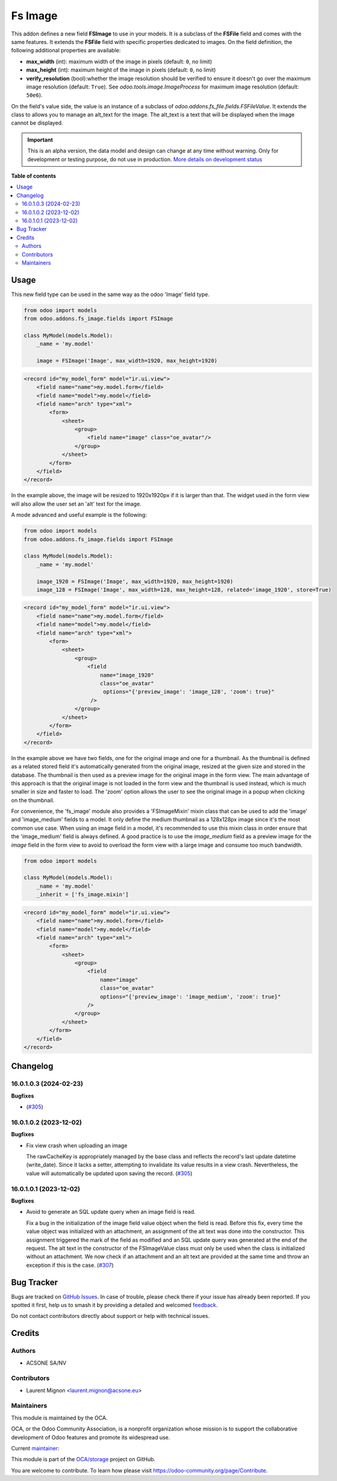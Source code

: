 ========
Fs Image
========

.. 
   !!!!!!!!!!!!!!!!!!!!!!!!!!!!!!!!!!!!!!!!!!!!!!!!!!!!
   !! This file is generated by oca-gen-addon-readme !!
   !! changes will be overwritten.                   !!
   !!!!!!!!!!!!!!!!!!!!!!!!!!!!!!!!!!!!!!!!!!!!!!!!!!!!
   !! source digest: sha256:720789db007b07811c46c77857a24c41551a6f2554c9517630613347c8447f80
   !!!!!!!!!!!!!!!!!!!!!!!!!!!!!!!!!!!!!!!!!!!!!!!!!!!!

.. |badge1| image:: https://img.shields.io/badge/maturity-Alpha-red.png
    :target: https://odoo-community.org/page/development-status
    :alt: Alpha
.. |badge2| image:: https://img.shields.io/badge/licence-AGPL--3-blue.png
    :target: http://www.gnu.org/licenses/agpl-3.0-standalone.html
    :alt: License: AGPL-3
.. |badge3| image:: https://img.shields.io/badge/github-OCA%2Fstorage-lightgray.png?logo=github
    :target: https://github.com/OCA/storage/tree/16.0/fs_image
    :alt: OCA/storage
.. |badge4| image:: https://img.shields.io/badge/weblate-Translate%20me-F47D42.png
    :target: https://translation.odoo-community.org/projects/storage-16-0/storage-16-0-fs_image
    :alt: Translate me on Weblate
.. |badge5| image:: https://img.shields.io/badge/runboat-Try%20me-875A7B.png
    :target: https://runboat.odoo-community.org/builds?repo=OCA/storage&target_branch=16.0
    :alt: Try me on Runboat

|badge1| |badge2| |badge3| |badge4| |badge5|

This addon defines a new field **FSImage** to use in your models. It is a
subclass of the **FSFile** field and comes with the same features. It extends
the **FSFile** field with specific properties dedicated to images. On the field
definition, the following additional properties are available:

* **max_width** (int): maximum width of the image in pixels (default: ``0``, no limit)
* **max_height** (int): maximum height of the image in pixels (default: ``0``, no limit)
* **verify_resolution** (bool):whether the image resolution should be verified
  to ensure it doesn't go over the maximum image resolution (default: ``True``).
  See `odoo.tools.image.ImageProcess` for maximum image resolution (default: ``50e6``).

On the field's value side, the value is an instance of a subclass of
`odoo.addons.fs_file.fields.FSFileValue`. It extends the class to allows
you to manage an alt_text for the image. The alt_text is a text that will be
displayed when the image cannot be displayed.

.. IMPORTANT::
   This is an alpha version, the data model and design can change at any time without warning.
   Only for development or testing purpose, do not use in production.
   `More details on development status <https://odoo-community.org/page/development-status>`_

**Table of contents**

.. contents::
   :local:

Usage
=====

This new field type can be used in the same way as the odoo 'Image' field type.

.. code-block:: python

  from odoo import models
  from odoo.addons.fs_image.fields import FSImage

  class MyModel(models.Model):
      _name = 'my.model'

      image = FSImage('Image', max_width=1920, max_height=1920)


.. code-block:: xml

  <record id="my_model_form" model="ir.ui.view">
      <field name="name">my.model.form</field>
      <field name="model">my.model</field>
      <field name="arch" type="xml">
          <form>
              <sheet>
                  <group>
                      <field name="image" class="oe_avatar"/>
                  </group>
              </sheet>
          </form>
      </field>
  </record>


In the example above, the image will be resized to 1920x1920px if it is larger than that.
The widget used in the form view will also allow the user set an 'alt' text for the image.


A mode advanced and useful example is the following:

.. code-block:: python

  from odoo import models
  from odoo.addons.fs_image.fields import FSImage

  class MyModel(models.Model):
      _name = 'my.model'

      image_1920 = FSImage('Image', max_width=1920, max_height=1920)
      image_128 = FSImage('Image', max_width=128, max_height=128, related='image_1920', store=True)


.. code-block:: xml

  <record id="my_model_form" model="ir.ui.view">
      <field name="name">my.model.form</field>
      <field name="model">my.model</field>
      <field name="arch" type="xml">
          <form>
              <sheet>
                  <group>
                      <field
                          name="image_1920"
                          class="oe_avatar"
                           options="{'preview_image': 'image_128', 'zoom': true}"
                       />
                  </group>
              </sheet>
          </form>
      </field>
  </record>

In the example above we have two fields, one for the original image and one for a thumbnail.
As the thumbnail is defined as a related stored field it's automatically generated
from the original image, resized at the given size and stored in the database.
The thumbnail is then used as a preview image for the original image in the form view.
The main advantage of this approach is that the original image is not loaded in the form view
and the thumbnail is used instead, which is much smaller in size and faster to load.
The 'zoom' option allows the user to see the original image in a popup when clicking on the thumbnail.

For convenience, the 'fs_image' module also provides a 'FSImageMixin' mixin class
that can be used to add the 'image' and 'image_medium' fields to a model. It only
define the medium thumbnail as a 128x128px image since it's the most common use case.
When using an image field in a model, it's recommended to use this mixin class
in order ensure that the 'image_medium' field is always defined. A good practice
is to use the `image_medium` field as a preview image for the `image` field in
the form view to avoid to overload the form view with a large image and consume
too much bandwidth.

.. code-block:: python

  from odoo import models

  class MyModel(models.Model):
      _name = 'my.model'
      _inherit = ['fs_image.mixin']


.. code-block:: xml

  <record id="my_model_form" model="ir.ui.view">
      <field name="name">my.model.form</field>
      <field name="model">my.model</field>
      <field name="arch" type="xml">
          <form>
              <sheet>
                  <group>
                      <field
                          name="image"
                          class="oe_avatar"
                          options="{'preview_image': 'image_medium', 'zoom': true}"
                      />
                  </group>
              </sheet>
          </form>
      </field>
  </record>

Changelog
=========

16.0.1.0.3 (2024-02-23)
~~~~~~~~~~~~~~~~~~~~~~~

**Bugfixes**

-  (`#305 <https://github.com/OCA/storage/issues/305>`_)


16.0.1.0.2 (2023-12-02)
~~~~~~~~~~~~~~~~~~~~~~~

**Bugfixes**

- Fix view crash when uploading an image

  The rawCacheKey is appropriately managed by the base class and reflects the
  record's last update datetime (write_date).
  Since it lacks a setter, attempting to invalidate its value results in a view crash.
  Nevertheless, the value will automatically be updated upon saving the record. (`#305 <https://github.com/OCA/storage/issues/305>`_)


16.0.1.0.1 (2023-12-02)
~~~~~~~~~~~~~~~~~~~~~~~

**Bugfixes**

- Avoid to generate an SQL update query when an image field is read.

  Fix a bug in the initialization of the image field value object when the field
  is read. Before this fix, every time the value object was initialized with
  an attachment, an assignment of the alt text was done into the constructor.
  This assignment triggered the mark of the field as modified and an SQL update
  query was generated at the end of the request. The alt text in the constructor
  of the FSImageValue class must only be used when the class is initialized without
  an attachment. We now check if an attachment and an alt text are provided at
  the same time and throw an exception if this is the case. (`#307 <https://github.com/OCA/storage/issues/307>`_)

Bug Tracker
===========

Bugs are tracked on `GitHub Issues <https://github.com/OCA/storage/issues>`_.
In case of trouble, please check there if your issue has already been reported.
If you spotted it first, help us to smash it by providing a detailed and welcomed
`feedback <https://github.com/OCA/storage/issues/new?body=module:%20fs_image%0Aversion:%2016.0%0A%0A**Steps%20to%20reproduce**%0A-%20...%0A%0A**Current%20behavior**%0A%0A**Expected%20behavior**>`_.

Do not contact contributors directly about support or help with technical issues.

Credits
=======

Authors
~~~~~~~

* ACSONE SA/NV

Contributors
~~~~~~~~~~~~

* Laurent Mignon <laurent.mignon@acsone.eu>

Maintainers
~~~~~~~~~~~

This module is maintained by the OCA.

.. image:: https://odoo-community.org/logo.png
   :alt: Odoo Community Association
   :target: https://odoo-community.org

OCA, or the Odoo Community Association, is a nonprofit organization whose
mission is to support the collaborative development of Odoo features and
promote its widespread use.

.. |maintainer-lmignon| image:: https://github.com/lmignon.png?size=40px
    :target: https://github.com/lmignon
    :alt: lmignon

Current `maintainer <https://odoo-community.org/page/maintainer-role>`__:

|maintainer-lmignon| 

This module is part of the `OCA/storage <https://github.com/OCA/storage/tree/16.0/fs_image>`_ project on GitHub.

You are welcome to contribute. To learn how please visit https://odoo-community.org/page/Contribute.
